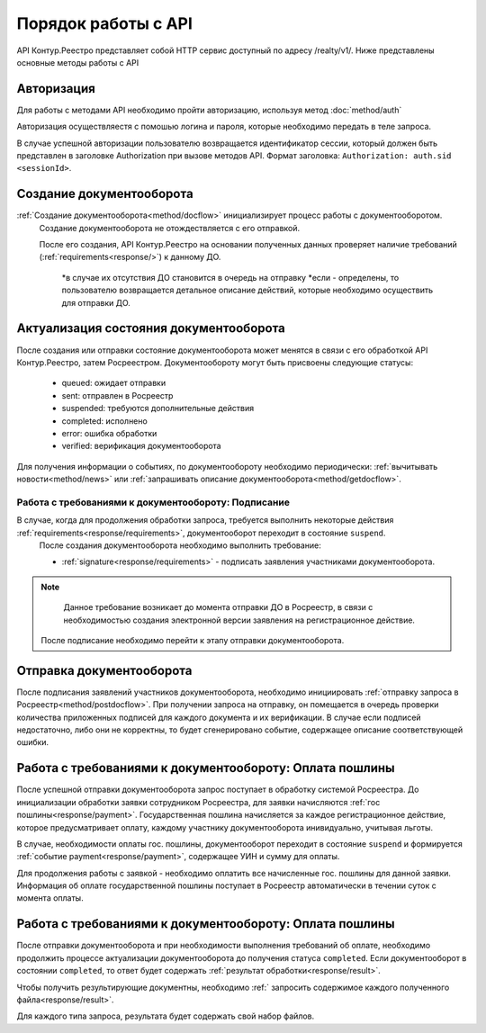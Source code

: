 #############
Порядок работы с API
#############
API Контур.Реестро представляет собой HTTP сервис доступный по адресу /realty/v1/. 
Ниже представлены основные методы работы с API 

*************
Авторизация
*************

Для работы с методами API необходимо пройти авторизацию, используя метод :doc:`method/auth`

Авторизация осуществляестя с помошью логина и пароля, которые необходимо передать в теле запроса. 

В случае успешной авторизации пользователю возвращается идентификатор сессии, который должен быть представлен в заголовке Authorization при вызове методов API.
Формат заголовка: ``Authorization: auth.sid <sessionId>``.

*************
Создание документооборота
*************


:ref:`Создание документооборота<method/docflow>` инициализирует процесс работы с документооборотом.
 Создание документооборота не отождествляется с его отправкой. 

 После его создания, API  Контур.Реестро на основании полученных данных проверяет наличие требований (:ref:`requirements<response/>`)  к данному ДО. 
  
  *в случае их отсутствия ДО становится в очередь на отправку
  *если - определены, то пользователю возвращается детальное описание действий, которые необходимо осуществить для отправки ДО.


*************
Актуализация состояния документооборота
*************

После создания или отправки состояние документооборота может менятся в связи с его обработкой API Контур.Реестро, затем  Росреестром.
Документообороту могут быть присвоены следующие статусы:

    * queued: ожидает отправки
    * sent: отправлен в Росреестр
    * suspended: требуются дополнительные действия 
    * completed: исполнено
    * error: ошибка обработки
    * verified: верификация документооборота

Для получения информации о событиях, по документообороту необходимо периодически: 
:ref:`вычитывать новости<method/news>` или :ref:`запрашивать описание документооборота<method/getdocflow>`. 

===========
Работа с требованиями к документообороту: Подписание
===========

В случае, когда для продолжения обработки запроса, требуется выполнить некоторые действия :ref:`requirements<response/requirements>`, документооборот переходит в состояние ``suspend``.
 После создания документооборота необходимо выполнить требование:

 * :ref:`signature<response/requirements>` -  подписать заявления участниками документооборота. 

.. note::
   Данное требование возникает до момента отправки ДО в Росреестр, в связи c необходимостью создания электронной версии заявления на регистрационное действие.
 
 После подписание необходимо перейти к этапу отправки документооборота.

*************
Отправка документооборота
*************

После подписания заявлений участников документооборота, необходимо инициировать :ref:`отправку запроса в Росреестр<method/postdocflow>`.
При получении запроса на отправку, он помещается в очередь проверки количества приложенных подписей для каждого документа и их верификации. В случае если подписей недостаточно, либо они не корректны, то будет сгенерировано событие, содержащее описание соответствующей ошибки.

*************
Работа с требованиями к документообороту: Оплата пошлины
*************

После успешной отправки документооборота запрос поступает в обработку системой Росреестра.
До инициализации обработки заявки сотрудником Росреестра, для заявки начисляются :ref:`гос пошлины<response/payment>`. 
Государственная пошлина начисляется за каждое регистрационное действие, которое предусматривает оплату, каждому участнику документооборота инивидуально, учитывая льготы.

В случае, необходимости оплаты гос. пошлины, документооборот переходит в состояние ``suspend`` и  формируется :ref:`событие payment<response/payment>`, содержащее УИН и сумму для оплаты.

Для продолжения работы с заявкой - необходимо оплатить все начисленные гос. пошлины для данной заявки. 
Информация об оплате государственной пошлины поступает в Росреестр автоматически в течении суток с момента оплаты.

*************
Работа с требованиями к документообороту: Оплата пошлины
*************

После отправки документооборота и при необходимости выполнения требований об оплате, необходимо продолжить процессе актуализации документооборота до получения статуса ``completed``.
Если документооборот в состоянии ``completed``, то ответ будет содержать :ref:`результат обработки<response/result>`.

Чтобы получить результирующие документны, необходимо :ref:` запросить содержимое каждого полученного файла<response/result>`.

Для каждого типа запроса, результата будет содержать свой набор файлов. 




